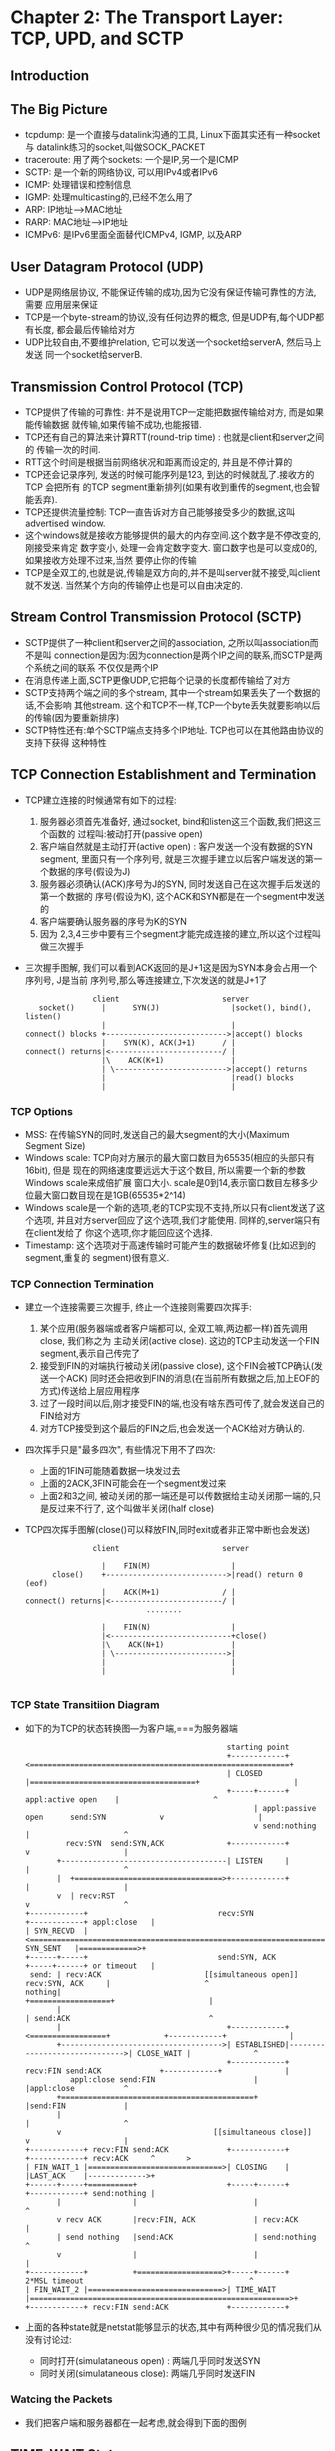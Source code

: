 #+OPTIONS:^:{}
* Chapter 2: The Transport Layer: TCP, UPD, and SCTP
** Introduction
** The Big Picture
   + tcpdump: 是一个直接与datalink沟通的工具, Linux下面其实还有一种socket与
     datalink练习的socket,叫做SOCK_PACKET
   + traceroute: 用了两个sockets: 一个是IP,另一个是ICMP
   + SCTP: 是一个新的网络协议, 可以用IPv4或者IPv6
   + ICMP: 处理错误和控制信息
   + IGMP: 处理multicasting的,已经不怎么用了
   + ARP: IP地址-->MAC地址
   + RARP: MAC地址-->IP地址
   + ICMPv6: 是IPv6里面全面替代ICMPv4, IGMP, 以及ARP
** User Datagram Protocol (UDP)
   + UDP是网络层协议, 不能保证传输的成功,因为它没有保证传输可靠性的方法, 需要
     应用层来保证
   + TCP是一个byte-stream的协议,没有任何边界的概念, 但是UDP有,每个UDP都有长度,
     都会最后传输给对方
   + UDP比较自由,不要维护relation, 它可以发送一个socket给serverA, 然后马上发送
     同一个socket给serverB.
** Transmission Control Protocol (TCP)
   + TCP提供了传输的可靠性: 并不是说用TCP一定能把数据传输给对方, 而是如果能传输数据
     就传输,如果传输不成功,也能报错.
   + TCP还有自己的算法来计算RTT(round-trip time) : 也就是client和server之间的
     传输一次的时间.
   + RTT这个时间是根据当前网络状况和距离而设定的, 并且是不停计算的
   + TCP还会记录序列, 发送的时候可能序列是123, 到达的时候就乱了.接收方的TCP 会把所有
     的TCP segment重新排列(如果有收到重传的segment,也会智能丢弃).
   + TCP还提供流量控制: TCP一直告诉对方自己能够接受多少的数据,这叫advertised window.
   + 这个windows就是接收方能够提供的最大的内存空间.这个数字是不停改变的,刚接受来肯定
     数字变小, 处理一会肯定数字变大. 窗口数字也是可以变成0的,如果接收方处理不过来,当然
     要停止你的传输
   + TCP是全双工的,也就是说,传输是双方向的,并不是叫server就不接受,叫client就不发送.
     当然某个方向的传输停止也是可以自由决定的.
** Stream Control Transmission Protocol (SCTP)
   + SCTP提供了一种client和server之间的association, 之所以叫association而不是叫
     connection是因为:因为connection是两个IP之间的联系,而SCTP是两个系统之间的联系
     不仅仅是两个IP
   + 在消息传递上面,SCTP更像UDP,它把每个记录的长度都传输给了对方
   + SCTP支持两个端之间的多个stream, 其中一个stream如果丢失了一个数据的话,不会影响
     其他stream. 这个和TCP不一样,TCP一个byte丢失就要影响以后的传输(因为要重新排序)
   + SCTP特性还有:单个SCTP端点支持多个IP地址. TCP也可以在其他路由协议的支持下获得
     这种特性
** TCP Connection Establishment and Termination
   + TCP建立连接的时候通常有如下的过程:
     1) 服务器必须首先准备好, 通过socket, bind和listen这三个函数,我们把这三个函数的
        过程叫:被动打开(passive open)
     2) 客户端自然就是主动打开(active open) : 客户发送一个没有数据的SYN segment,
        里面只有一个序列号, 就是三次握手建立以后客户端发送的第一个数据的序号(假设为J)
     3) 服务器必须确认(ACK)序号为J的SYN, 同时发送自己在这次握手后发送的第一个数据的
        序号(假设为K), 这个ACK和SYN都是在一个segment中发送的
     4) 客户端要确认服务器的序号为K的SYN
     5) 因为 2,3,4三步中要有三个segment才能完成连接的建立,所以这个过程叫做三次握手
   + 三次握手图解, 我们可以看到ACK返回的是J+1这是因为SYN本身会占用一个序列号, J是当前
     序列号,那么等连接建立,下次发送的就是J+1了
     #+begin_example
                      client                       server
          socket()      |      SYN(J)                |socket(), bind(), listen()
                        |                            |
       connect() blocks +--------------------------->|accept() blocks
                        |    SYN(K), ACK(J+1)      / |
       connect() returns|<-------------------------/ |
                        |\    ACK(K+1)               |
                        | \------------------------->|accept() returns
                        |                            |read() blocks
                        |                            |
     #+end_example
*** TCP Options
    + MSS: 在传输SYN的同时,发送自己的最大segment的大小(Maximum Segment Size)
    + Windows scale: TCP向对方展示的最大窗口数目为65535(相应的头部只有16bit), 但是
      现在的网络速度要远远大于这个数目, 所以需要一个新的参数Windows scale来成倍扩展
      窗口大小. scale是0到14,表示窗口数目左移多少位最大窗口数目现在是1GB(65535*2^14)
    + Windows scale是一个新的选项,老的TCP实现不支持,所以只有client发送了这个选项,
      并且对方server回应了这个选项,我们才能使用. 同样的,server端只有在client发给了
      你这个选项,你才能回应这个选择.
    + Timestamp: 这个选项对于高速传输时可能产生的数据破坏修复(比如迟到的segment,重复的
      segment)很有意义.
*** TCP Connection Termination
    + 建立一个连接需要三次握手, 终止一个连接则需要四次挥手:
      1) 某个应用(服务器端或者客户端都可以, 全双工嘛,两边都一样)首先调用close, 我们称之为
         主动关闭(active close). 这边的TCP主动发送一个FIN segment,表示自己传完了
      2) 接受到FIN的对端执行被动关闭(passive close), 这个FIN会被TCP确认(发送一个ACK)
         同时还会把收到FIN的消息(在当前所有数据之后,加上EOF的方式)传送给上层应用程序
      3) 过了一段时间以后,刚才接受FIN的端,也没有啥东西可传了,就会发送自己的FIN给对方
      4) 对方TCP接受到这个最后的FIN之后,也会发送一个ACK给对方确认的.
    + 四次挥手只是"最多四次", 有些情况下用不了四次:
      - 上面的1FIN可能随着数据一块发过去
      - 上面的2ACK,3FIN可能会在一个segment发过来
      - 上面2和3之间, 被动关闭的那一端还是可以传数据给主动关闭那一端的,只是反过来不行了,
        这个叫做半关闭(half close)
    + TCP四次挥手图解(close()可以释放FIN,同时exit或者非正常中断也会发送)
      #+begin_example
                       client                       server
    
                         |    FIN(M)                  |
              close()    +--------------------------->|read() return 0 (eof)
                         |    ACK(M+1)              / |
        connect() returns|<-------------------------/ |
                                   ........
    
                         |    FIN(N)                  |
                         |<---------------------------+close()
                         |\    ACK(N+1)               |
                         | \------------------------->|
                         |                            |
                         |                            |
    
      #+end_example
*** TCP State Transitiion Diagram
    + 如下的为TCP的状态转换图---为客户端,===为服务器端
      #+begin_example
                                                     starting point      
                                                     +------------+<==========================================================+
                                                     | CLOSED     |=====================================+                     |
                                                     +-----+------+                 appl:active open    |                     ^
                                                           | appl:passive open      send:SYN            v                     |
                                                           v send:nothing                               |                     ^
                 recv:SYN  send:SYN,ACK              +------------+                                     v                     |
               +-------------------------------------| LISTEN     |                                     |                     ^
               |  +=================================>+------------+                                     |                     |
               v  | recv:RST                                                                            v                     ^
        +------------+                             recv:SYN                                       +------------+ appl:close   |
        | SYN_RECVD  |<===========================================================================| SYN_SENT   |=============>+
        +------+-----+                             send:SYN, ACK                                  +-----+------+ or timeout   |
         send: | recv:ACK                       [[simultaneous open]]                 recv:SYN, ACK     |                     ^
        nothing|                                                                     +==================+                     |
               |                                                                     | send:ACK                               ^
               |                                     +------------+<=================+            +------------+              |
               +------------------------------------>| ESTABLISHED|------------------------------>| CLOSE_WAIT |              ^
                                                     +------------+ recv:FIN send:ACK             +------------+              |
                  appl:close send:FIN                      |                                            |appl:close           ^
               +===========================================+                                            |send:FIN             |
               |                                                                                        |                     ^
               v                                  [[simultaneous close]]                                v                     |
        +------------+ recv:FIN send:ACK             +------------+                               +------------+ recv:ACK     ^       >
        | FIN_WAIT_1 |==============================>| CLOSING    |                               |LAST_ACK    |------------->+
        +------+-----+==========+                    +-----+------+                               +------------+ send:nothing |
               |                |                          |                                                                  ^
               v recv ACK       |recv:FIN, ACK             | recv:ACK                                                         |
               | send nothing   |send:ACK                  | send:nothing                                                     ^
               v                |                          |                                                                  |
        +------------+          +===================>+-----+------+         2*MSL timeout                                     ^
        | FIN_WAIT_2 |==============================>| TIME_WAIT  |==========================================================>+
        +------------+ recv:FIN send:ACK             +------------+
      #+end_example
    + 上面的各种state就是netstat能够显示的状态,其中有两种很少见的情况我们从没有讨论过:
      - 同时打开(simulataneous open) : 两端几乎同时发送SYN 
      - 同时关闭(simulataneous close): 两端几乎同时发送FIN
*** Watcing the Packets
    + 我们把客户端和服务器都在一起考虑,就会得到下面的图例
** TIME_WAIT State
   + 在上图中最令人迷惑的状态就是TIME_WAIT, 它要经过两倍的MSL(maximum segment 
     lifetime)的时间才能转成关闭状态
   + 我们先来看看MSL,他是一个ip数据报能够在网络上存活的时间,ip数据报有一个跳跃
     极限(hop limit): hop字段的长度为255bit,也就是说ip在路由器间传递超过255次
     就自动被丢弃了(有可能有循环产生).
   + 根据前面的背景知识,我们至少有两个理由来维持两倍的MSL:
     1) 假设我们在12.106.32.254:1500 和206.168.112.219:21之间建立了一个TCP
        连接,之后关闭它. 过一段时间后,我们用同样的IP和端口对再建立一次连接, 后
        一个连接称之为前一个连接的化身(incarnation), TCP必须避免新的连接受到老
        的连接重复分组(lost duplicate, 也就是超时重传后,丢失的又通过路由修复
        传回来了)的干扰,我们设置了两倍MSL,保证老的重复分组已经在网络上丢弃了
